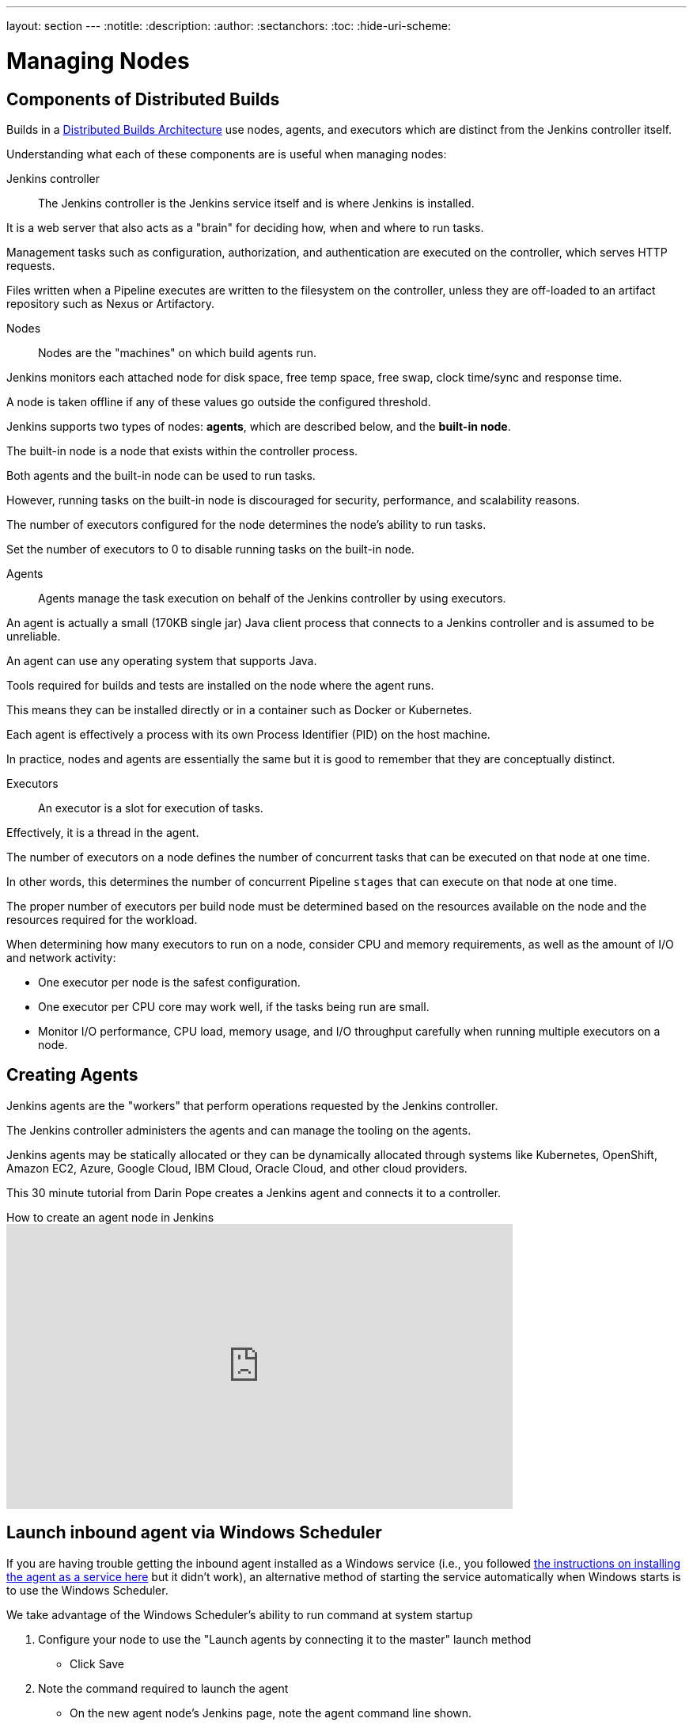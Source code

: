 ---
layout: section
---
ifdef::backend-html5[]
:notitle:
:description:
:author:
:sectanchors:
:toc:
:hide-uri-scheme:
endif::[]

= Managing Nodes

== Components of Distributed Builds

Builds in a link:/doc/book/scaling/architecting-for-scale/#distributed-builds-architecture[Distributed Builds Architecture] use nodes, agents, and executors which are distinct from the Jenkins controller itself.

Understanding what each of these components are is useful when managing nodes:

////
Add link to "How Jenkins executes a Pipeline" after
https://github.com/jenkins-infra/jenkins.io/pull/4612 is merged
////

Jenkins controller::

The Jenkins controller is the Jenkins service itself and is where Jenkins is installed.

It is a web server that also acts as a "brain" for deciding how, when and where to run tasks. 

Management tasks such as configuration, authorization, and authentication are executed on the controller, which serves HTTP requests. 

Files written when a Pipeline executes are written to the filesystem on the controller, unless they are off-loaded to an artifact repository such as Nexus or Artifactory.

Nodes::

Nodes are the "machines" on which build agents run. 

Jenkins monitors each attached node for disk space, free temp space, free swap, clock time/sync and response time. 

A node is taken offline if any of these values go outside the configured threshold.

Jenkins supports two types of nodes: *agents*, which are described below, and the *built-in node*. 

The built-in node is a node that exists within the controller process. 

Both agents and the built-in node can be used to run tasks. 

However, running tasks on the built-in node is discouraged for security, performance, and scalability reasons. 

The number of executors configured for the node determines the node's ability to run tasks. 

Set the number of executors to 0 to disable running tasks on the built-in node.

Agents::

Agents manage the task execution on behalf of the Jenkins controller by using executors. 

An agent is actually a small (170KB single jar) Java client process that connects to a Jenkins controller and is assumed to be unreliable. 

An agent can use any operating system that supports Java. 

Tools required for builds and tests are installed on the node where the agent runs. 

This means they can be installed directly or in a container such as Docker or Kubernetes. 

Each agent is effectively a process with its own Process Identifier (PID) on the host machine.

In practice, nodes and agents are essentially the same but it is good to remember that they are conceptually distinct.

Executors::

An executor is a slot for execution of tasks. 

Effectively, it is a thread in the agent. 

The number of executors on a node defines the number of concurrent tasks that can be executed on that node at one time. 

In other words, this determines the number of concurrent Pipeline `stages` that can execute on that node at one time.

The proper number of executors per build node must be determined based on the resources available on the node and the resources required for the workload.

When determining how many executors to run on a node, consider CPU and memory requirements, as well as the amount of I/O and network activity:

* One executor per node is the safest configuration.

* One executor per CPU core may work well, if the tasks being run are small.

* Monitor I/O performance, CPU load, memory usage, and I/O throughput carefully when running multiple executors on a node.

== Creating Agents

Jenkins agents are the "workers" that perform operations requested by the Jenkins controller. 

The Jenkins controller administers the agents and can manage the tooling on the agents. 

Jenkins agents may be statically allocated or they can be dynamically allocated through systems like Kubernetes, OpenShift, Amazon EC2, Azure, Google Cloud, IBM Cloud, Oracle Cloud, and other cloud providers.

This 30 minute tutorial from Darin Pope creates a Jenkins agent and connects it to a controller.

.How to create an agent node in Jenkins
video::99DddJiH7lM[youtube, width=640, height=360]

== Launch inbound agent via Windows Scheduler

If you are having trouble getting the inbound agent installed as a Windows service (i.e., you followed https://wiki.jenkins.io/display/JENKINS/Installing+Jenkins+as+a+Windows+service[the instructions on installing the agent as a service here] but it didn't work), an alternative method of starting the service automatically when Windows starts is to use the Windows Scheduler. 

We take advantage of the Windows Scheduler's ability to run command at system startup

. Configure your node to use the "Launch agents by connecting it to the master" launch method
* Click Save
. Note the command required to launch the agent
* On the new agent node's Jenkins page, note the agent command line shown. 
** It will be like:
.....
java -jar agent.jar \
-jnlpUrl http://<JenkinsHostName>:8080/computer/<nodeName>/slave-agent.jnlp \
-secret <some_long_hex_string>
.....
. Obtain the agent.jar file and copy it to your new Windows agent node
* In the command line noted in the last step, the "agent.jar" is a hyperlink. Click it to download the agent.jar file.
* Copy the agent.jar file to a permanent location on your agent machine
. Ensure that you have a java version available on your agent machine
* If not, obtain and install a link:/doc/administration/requirements/java/[supported version] of Java
. Run the command manually from a CMD window on your agent to confirm that it works
* Open the CMD window
* Run the command the one like
.....
java -jar agent.jar -jnlpUrl \
http://<JenkinsHostName>:8080/computer/<nodeName>/slave-agent.jnlp -secret <some_long_hex_string>
.....
* Go back to the node's web page in Jenkins.  If everything works then page should say "Agent is connected"
* Stop the command (control-c)
. Register a new scheduled job to run the same command
* Open "Task Scheduler" on your windows machine
** Start -> Run: task Scheduler
* Create a basic task (Menu: Action -> Create Basic Task)
** First page of the wizard:
*** Name: Jenkins Agent
*** Description (optional)
*** Click Next
** Next page of the wizard
*** When do you want the task to start: select "When the computer starts"
*** Click Next
** Next page of the wizard
*** What action do you want the task to perform: select "Start a program"
*** Click Next
** Next page of the wizard
*** Program/Script: enter "java.exe" (or the full path to your java.exe)
*** Add arguments: enter the rest of the command, like
.....
-jar agent.jar -jnlpUrl http://<JenkinsHostName>:8080/computer/<nodeName>/slave-agent.jnlp \
-secret <some_long_hex_string>
.....
*** eg:
.....
-jar D:\Scripts\jenkins\agent.jar \
-jnlpUrl http://jenkinshost.example.com:8080/computer/buildNode1/slave-agent.jnlp -secret \
d6a84df1fc4f45ddc9c6ab34b08f13391983ffffffffffb3488b7d5ac77fbc7
.....
*** Click Next
** Next page of the wizard
*** Click the check box "Open the Properties dialog for this task when I click Finish
*** Click Finish
* Update the task's properties
** On the General tab
*** Select the user to run the task as
*** Select "Run whether user is logged on or not"
** On the settings tab
*** Uncheck "Stop the task if it runs longer than"
*** Check "Run the task as soon as possible after a scheduled start is missed"
*** Check "If the task failed, restart every: 10 minutes", and "Attempt to restart up to: 3 times"
** Click OK
. Start the scheduled task and again check that the agent is connected
* Go back to the node's web page in Jenkins.  If everything works then page should say "Agent is connected"

== Installing a Jenkins agent on Windows

You can install a Jenkins agent on Windows using the command line. 

In this video, Darin reviews setting up and installing the Jenkins agent, including how to create any necessary files.

.How to install a Jenkins agent on Windows
video::N8AQTlHoBKc[youtube,width=800,height=420]

== Creating a macOS agent for Jenkins

This video reviews the process of creating a macOS agent for Jenkins using Java 11.

video::DteE1Zf8CIw[youtube,width=800,height=420]

